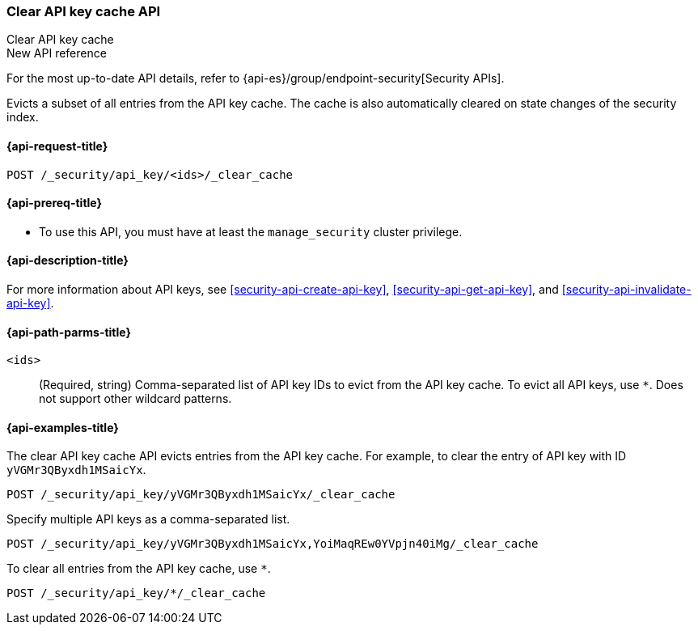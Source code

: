 [role="xpack"]
[[security-api-clear-api-key-cache]]
=== Clear API key cache API
++++
<titleabbrev>Clear API key cache</titleabbrev>
++++

.New API reference
[sidebar]
--
For the most up-to-date API details, refer to {api-es}/group/endpoint-security[Security APIs].
--

Evicts a subset of all entries from the API key cache.
The cache is also automatically cleared on state changes of the security index.

[[security-api-clear-api-key-cache-request]]
==== {api-request-title}

`POST /_security/api_key/<ids>/_clear_cache`

[[security-api-clear-api-key-cache-prereqs]]
==== {api-prereq-title}

* To use this API, you must have at least the `manage_security` cluster
privilege.

[[security-api-clear-api-key-cache-desc]]
==== {api-description-title}

For more information about API keys, see <<security-api-create-api-key>>,
<<security-api-get-api-key>>, and <<security-api-invalidate-api-key>>.

[[security-api-clear-api-key-cache-path-params]]
==== {api-path-parms-title}

`<ids>`::
(Required, string)
Comma-separated list of API key IDs to evict from the API key cache. To evict
all API keys, use `*`. Does not support other wildcard patterns.

[[security-api-clear-api-key-cache-example]]
==== {api-examples-title}

The clear API key cache API evicts entries from the API key cache.
For example, to clear the entry of API key with ID `yVGMr3QByxdh1MSaicYx`.

[source,console]
--------------------------------------------------
POST /_security/api_key/yVGMr3QByxdh1MSaicYx/_clear_cache
--------------------------------------------------

Specify multiple API keys as a comma-separated list.

[source,console]
----
POST /_security/api_key/yVGMr3QByxdh1MSaicYx,YoiMaqREw0YVpjn40iMg/_clear_cache
----

To clear all entries from the API key cache, use `*`.

[source,console]
----
POST /_security/api_key/*/_clear_cache
----